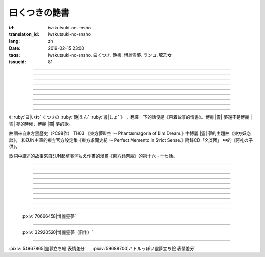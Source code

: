 曰くつきの艶書
===========================================

:id: iwakutsuki-no-ensho
:translation_id: iwakutsuki-no-ensho
:lang: zh
:date: 2019-02-15 23:00
:tags: iwakutsuki-no-ensho, 曰くつき, 艶書, 博麗霊夢, ランコ, 豚乙女
:issueid: 81

.. youtube:: 6IzfbtfI5Gs

.. translate-paragraph::

    特別な世界と　特別な人と

        特別的世界　和特別的人

    何も不思議じゃない　普通の人間と

        和完全沒有不可思議之處的普通人

    憧れでもなくて　羨みでもない

        不是憧憬　也不是羨慕

    限りなくゼロに近い　気持ちだけ

        只是無限接近於零的心情

----

.. translate-paragraph::

    それっていつだって

        那是什麼時候的事情呢

    人って忘れてくから

        人也真是健忘

    傷つかないように

        可能只是盡力不想傷害

    守っているだけなのかも

        只是默默守護着

    しれないね

        也說不定

----

.. translate-paragraph::

    例え明日がこなくても

        就算明天沒有到來

    わたしは続いてく

        我也會繼續下去

    この先も傍に居る

        這以後永遠在你身邊

    そう思いながら

        一邊這麼想

    眠りにつくの

        一邊要睡着

----

.. translate-paragraph::

    好奇心が強くて　物怖じしないで

        好奇心很強　也不懼怕事物

    誰にも優しくて　少し利己的な娘

        對誰都很溫柔　也有點利己的孩子

    ここで生きてくこと　ルールを守れば

        要在這兒生活的話　只要遵守規則

    難しくないよ　不安はあるけど

        一點也不難呀　雖然會有不安

----

.. translate-paragraph::

    もし君がいつか

        如果有一天

    人の敵になっても

        你與衆人爲敵的話

    大丈夫だから

        也沒關係的

    わたしもあのひともいる

        我和那個人都在

    覚えてるよ

        記住這呀

----

.. translate-paragraph::

    例え世界が崩れても

        就算世界都崩潰了

    平和は続くから

        和平也會繼續下去的

    わたしの中のあの娘を

        我心中的那個孩子

    ずっと生かしてたい

        想讓她一直活下去

    生きてる限り

        只要我還活着

----

.. translate-paragraph::

    普通の人間だけど　普通じゃない

        雖然是普通人　卻不普通

    わたしと似てる君を　見守りたい

        想要守護很像我的你

----

.. translate-paragraph::

    例え二度と目が覚めなくても

        就算再也不會睜開眼睛

    記憶は繋がる

        記憶是連在一起的

    わたしじゃなくなるけど

        雖然會變得不再是我了

    わたしでいるから

        但是以我的形式存在

----

.. translate-paragraph::

    例え明日がこなくても

        就算明天沒有到來

    わたしは続いてゆく

        我也會繼續下去

    この先も傍に居る

        這以後永遠在你身邊

    そう思いながら

        一邊這麼想着

    眠りにつくの

        一邊要睡着

----

.. panel-default::
    :title: `東方妖恋談 （原曲） <https://www.youtube.com/watch?v=adikQbVv-IU>`_

    .. youtube:: adikQbVv-IU

.. |靈| replace:: :html:`<span style="color:#ea58ff">靈</span>`
.. |霊| replace:: :html:`<span style="color:#D93448">霊</span>`

《 :ruby:`曰|いわ` くつきの :ruby:`艶|えん`  :ruby:`書|しょ` 》
，翻譯一下的話便是《帶着故事的情書》。博麗 |靈| 夢還不是博麗 |霊| 夢的時候，博麗 |靈| 夢的歌。

曲調來自東方黑歷史（PC98作） TH03 《東方夢時空 〜 Phantasmagoria of Dim.Dream.》中博麗 |靈| 夢的主題曲《東方妖恋談》，
和ZUN主筆的東方官方設定集《東方求聞史紀 〜 Perfect Memento in Strict Sense.》附錄CD「幺楽団」
中的《阿礼の子供》。

歌詞中講述的故事來自ZUN起草春河もえ作畫的漫畫《東方鈴奈庵》的第十六・十七話。

----

.. translate-paragraph::

    :ruby:`特別|とくべつ` な :ruby:`世界|せかい` と :ruby:`特別|とくべつ` な :ruby:`人|ひと` と

        特別的世界　和特別的人

    :ruby:`何|なに` も :ruby:`不思議|ふしぎ` じゃない :ruby:`普通|ふつう` の :ruby:`人間|にんげん` と

        和完全沒有不可思議之處的普通人

    :ruby:`憧|あこが` れでもなくて :ruby:`羨|うらや` みでもない

        不是憧憬　也不是羨慕

    :ruby:`限|かぎ` りなくゼロに :ruby:`近|ちか` い :ruby:`気|き`  :ruby:`持|も` ちだけ

        只是無限接近於零的心情

----

.. translate-paragraph::

    それっていつだって

        那是什麼時候的事情呢

    :ruby:`人|ひと` って :ruby:`忘|わす` れてくから

        人也真是健忘

    :ruby:`傷|きず` つかないように

        可能只是盡力不想傷害

    :ruby:`守|まも` っているだけなのかも

        只是默默守護着

    しれないね

        也說不定

----

.. translate-paragraph::

    :ruby:`例|たと` え :ruby:`明日|あす` がこなくても

        就算明天沒有到來

    わたしは :ruby:`続|つづ` いてく

        我也會繼續下去

    この :ruby:`先|さき` も :ruby:`傍|そば` に :ruby:`居|い` る

        這以後永遠在你身邊

    そう :ruby:`思|おも` いながら

        一邊這麼想

    :ruby:`眠|ねむ` りにつくの

        一邊要睡着

----

.. translate-paragraph::

    :ruby:`好奇|こうき`  :ruby:`心|しん` が :ruby:`強|つよ` くて　 :ruby:`物|も`  :ruby:`怖|の` じしないで

        好奇心很強　也不懼怕事物

    :ruby:`誰|だれ` にも :ruby:`優|やさ` しくて　 :ruby:`少|すこ` し :ruby:`利己|りこ`  :ruby:`的|てき` な :ruby:`娘|こ`

        對誰都很溫柔　也有點利己的孩子

    ここで :ruby:`生|い` きてくこと　ルールを :ruby:`守|まも` れば

        要在這兒生活的話　只要遵守規則

    :ruby:`難|むずか` しくないよ　 :ruby:`不安|ふあん` はあるけど

        一點也不難呀　雖然會有不安

----

.. translate-paragraph::

    もし :ruby:`君|きみ` がいつか

        如果有一天

    :ruby:`人|ひと` の :ruby:`敵|てき` になっても

        你與衆人爲敵的話

    :ruby:`大丈夫|だいじょうぶ` だから

        也沒關係的

    わたしもあのひともいる

        我和那個人都在

    :ruby:`覚|おぼ` えてるよ

        記住這呀

----

.. translate-paragraph::

    :ruby:`例|たと` え :ruby:`世界|せかい` が :ruby:`崩|くず` れても

        就算世界都崩潰了

    :ruby:`平和|へいわ` は :ruby:`続|つづ` くから

        和平也會繼續下去的

    わたしの :ruby:`中|なか` のあの :ruby:`娘|こ` を

        我心中的那個孩子

    ずっと :ruby:`生|い` かしてたい

        想讓她一直活下去

    :ruby:`生|い` きてる :ruby:`限|かぎ` り

        只要我還活着

----

.. translate-paragraph::

    :ruby:`普通|ふつう` の :ruby:`人間|にんげん` だけど :ruby:`普通|ふつう` じゃない

        雖然是普通人　卻不普通

    わたしと :ruby:`似|に` てる :ruby:`君|きみ` を :ruby:`見|み` :ruby:`守|ま` りたい

        想要守護很像我的你

----

.. translate-paragraph::

    :ruby:`例|たと` え :ruby:`二|に`  :ruby:`度|ど` と :ruby:`目|め` が :ruby:`覚|さ` めなくても

        就算再也不會睜開眼睛

    :ruby:`記憶|きおく` は :ruby:`繋|つな` がる

        記憶是連在一起的

    わたしじゃなくなるけど

        雖然會變得不再是我了

    わたしでいるから

        但是以我的形式存在

----

.. translate-paragraph::

    :ruby:`例|たと` え :ruby:`明日|あす` がこなくても

        就算明天沒有到來

    わたしは :ruby:`続|つづ` いてゆく

        我也會繼續下去

    この :ruby:`先|さき` も :ruby:`傍|そば` に :ruby:`居|い` る

        這以後永遠在你身邊

    そう :ruby:`思|おも` いながら

        一邊這麼想着

    :ruby:`眠|ねむ` りにつくの

        一邊要睡着

----

.. figure:: {static}/images/70666458_p0.jpg
    :alt: 博麗靈夢 (Pixiv 70666458)

    :pixiv:`70666458|博麗靈夢`

----

.. figure:: {static}/images/32920520_p0.jpg
    :alt: 博麗靈夢（旧作） (Pixiv 32920520)

    :pixiv:`32920520|博麗靈夢（旧作）`

----

.. raw:: html

    <table><tr><td>
    <img src='/images/54967865_p0_master1200.jpg' onmouseover="this.src='/images/54967865_p'+~~(Math.random()*22+1)+'_master1200.jpg';" onmouseout="this.src='/images/54967865_p0_master1200.jpg';" />
    </td><td>
    <img src='/images/59688700_p0_master1200.jpg' onmouseover="this.src='/images/59688700_p'+~~(Math.random()*15+1)+'_master1200.jpg';" onmouseout="this.src='/images/59688700_p0_master1200.jpg';" />
    </td></tr></table>

:pixiv:`54967865|靈夢立ち絵 表情差分` 　 :pixiv:`59688700|バトルっぽい靈夢立ち絵 表情差分`
